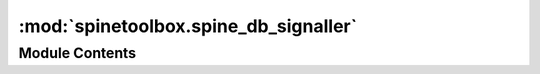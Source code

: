 :mod:`spinetoolbox.spine_db_signaller`
======================================

.. py:module:: spinetoolbox.spine_db_signaller

.. autoapi-nested-parse::

   Spine DB Signaller class.

   :authors: M. Marin (KTH)
   :date:   31.10.2019



Module Contents
---------------

.. py:class:: SpineDBSignaller(db_mngr)

   Handles signals from DB manager and channels them to listeners.

   Initializes the signaler object.

   :param db_mngr:
   :type db_mngr: SpineDBManager

   .. method:: add_db_map_listener(self, db_map, listener)


      Adds listener for given db_map.


   .. method:: remove_db_map_listener(self, db_map, listener)


      Removes db_map from the the maps listener listens to.


   .. method:: db_map_listeners(self, db_map)



   .. method:: connect_signals(self)


      Connects signals.


   .. method:: _shared_db_map_data(db_map_data, db_maps)
      :staticmethod:



   .. method:: receive_object_classes_added(self, db_map_data)



   .. method:: receive_objects_added(self, db_map_data)



   .. method:: receive_relationship_classes_added(self, db_map_data)



   .. method:: receive_relationships_added(self, db_map_data)



   .. method:: receive_parameter_definitions_added(self, db_map_data)



   .. method:: receive_parameter_values_added(self, db_map_data)



   .. method:: receive_parameter_value_lists_added(self, db_map_data)



   .. method:: receive_parameter_tags_added(self, db_map_data)



   .. method:: receive_object_classes_updated(self, db_map_data)



   .. method:: receive_objects_updated(self, db_map_data)



   .. method:: receive_relationship_classes_updated(self, db_map_data)



   .. method:: receive_relationships_updated(self, db_map_data)



   .. method:: receive_parameter_definitions_updated(self, db_map_data)



   .. method:: receive_parameter_values_updated(self, db_map_data)



   .. method:: receive_parameter_value_lists_updated(self, db_map_data)



   .. method:: receive_parameter_tags_updated(self, db_map_data)



   .. method:: receive_parameter_definition_tags_set(self, db_map_data)



   .. method:: receive_object_classes_removed(self, db_map_data)



   .. method:: receive_objects_removed(self, db_map_data)



   .. method:: receive_relationship_classes_removed(self, db_map_data)



   .. method:: receive_relationships_removed(self, db_map_data)



   .. method:: receive_parameter_definitions_removed(self, db_map_data)



   .. method:: receive_parameter_values_removed(self, db_map_data)



   .. method:: receive_parameter_value_lists_removed(self, db_map_data)



   .. method:: receive_parameter_tags_removed(self, db_map_data)



   .. method:: receive_session_refreshed(self, db_maps)



   .. method:: receive_session_committed(self, db_maps)



   .. method:: receive_session_rolled_back(self, db_maps)




